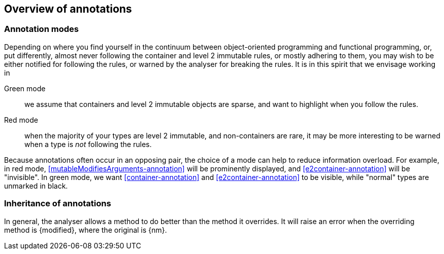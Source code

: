 == Overview of annotations

=== Annotation modes

Depending on where you find yourself in the continuum between object-oriented programming and functional programming, or, put differently, almost never following the container and level 2 immutable rules, or mostly adhering to them, you may wish to be either notified for following the rules, or warned by the analyser for breaking the rules.
It is in this spirit that we envisage working in

Green mode:: we assume that containers and level 2 immutable objects are sparse, and want to highlight when you follow the rules.

Red mode:: when the majority of your types are level 2 immutable, and non-containers are rare, it may be more interesting to be warned when a type is _not_ following the rules.

Because annotations often occur in an opposing pair, the choice of a mode can help to reduce information overload.
For example, in red mode, <<mutableModifiesArguments-annotation>> will be prominently displayed, and
<<e2container-annotation>> will be "invisible".
In green mode, we want <<container-annotation>> and <<e2container-annotation>> to be visible, while "normal" types are unmarked in black.

=== Inheritance of annotations

In general, the analyser allows a method to do better than the method it overrides.
It will raise an error when the overriding method is {modified}, where the original is {nm}.

// empty line
